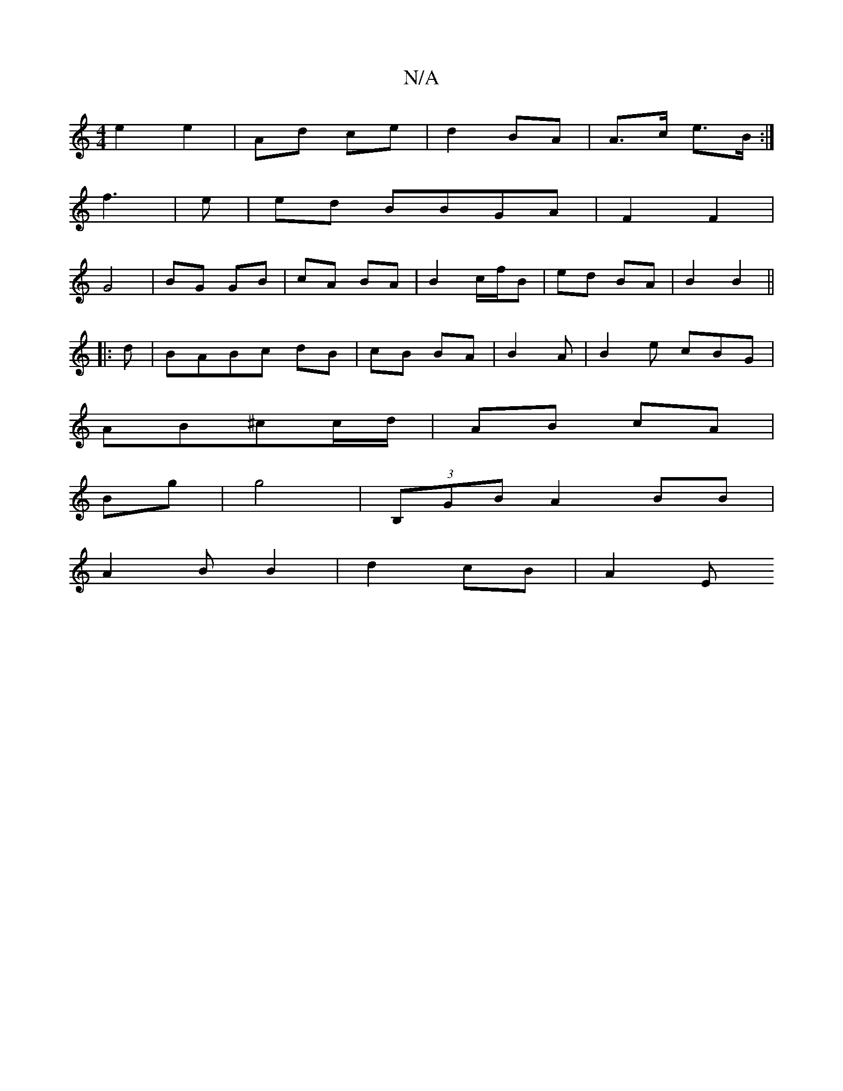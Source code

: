 X:1
T:N/A
M:4/4
R:N/A
K:Cmajor
 e2 e2|Ad ce | d2 BA | A>c e>B :|
f3 |-e |ed BBGA|F2F2|
G4- | BG GB | cA BA | B2 c/f/B | ed BA|B2 B2 ||
|:d |BABc dB|cB BA | B2 A|B2e cBG|
AB^cc/d/ | AB cA |
Bg|g4 | (3B,GBA2 BB|
A2B B2 | d2 cB | A2 E